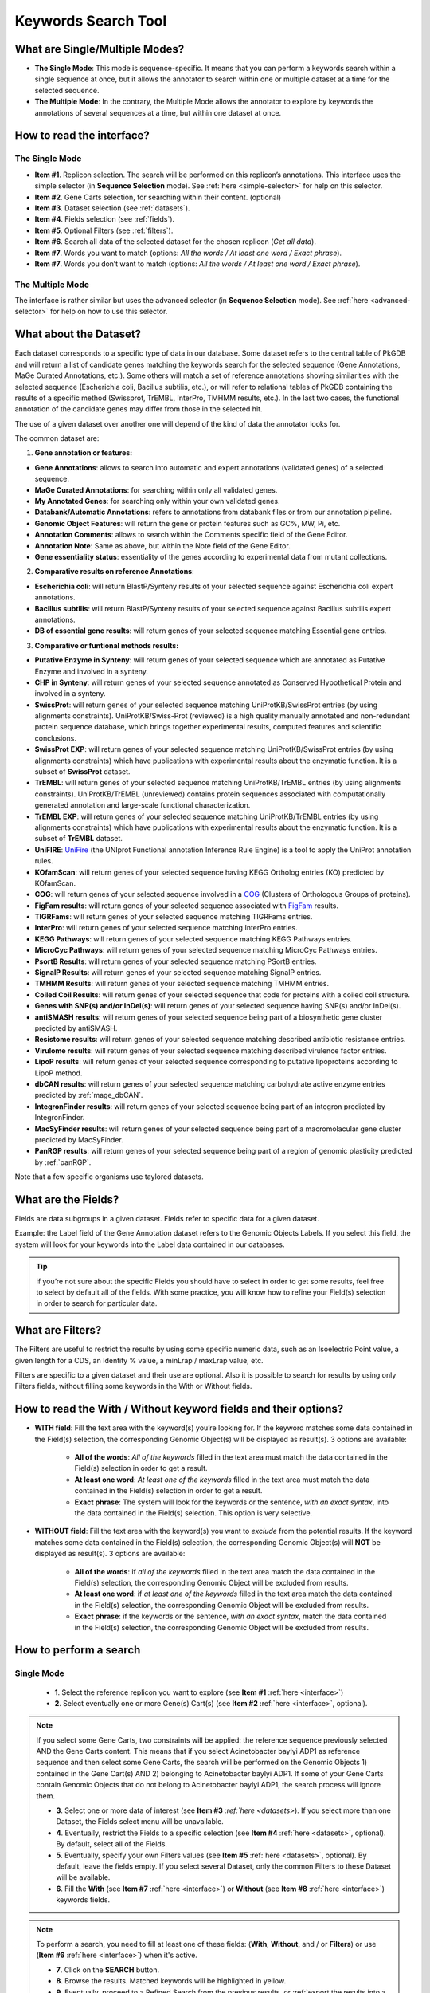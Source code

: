 .. _keywords:

####################
Keywords Search Tool
####################


What are Single/Multiple Modes?
-------------------------------

* **The Single Mode**: This mode is sequence-specific. It means that you can perform a keywords search within a single sequence at once, but it allows the annotator to search within one or multiple dataset at a time for the selected sequence.
* **The Multiple Mode**: In the contrary, the Multiple Mode allows the annotator to explore by keywords the annotations of several sequences at a time, but within one dataset at once.

.. _interface:

How to read the interface?
--------------------------

The Single Mode
~~~~~~~~~~~~~~~

.. image:: img/search_by_keyword.png
	:width: 100%

* **Item #1**. Replicon selection. The search will be performed on this replicon’s annotations.
  This interface uses the simple selector (in **Sequence Selection** mode).
  See :ref:`here <simple-selector>` for help on this selector.
* **Item #2**. Gene Carts selection, for searching within their content. (optional)
* **Item #3**. Dataset selection (see :ref:`datasets`).
* **Item #4**. Fields selection (see :ref:`fields`).
* **Item #5**. Optional Filters (see :ref:`filters`).
* **Item #6**. Search all data of the selected dataset for the chosen replicon (*Get all data*).
* **Item #7**. Words you want to match (options: *All the words / At least one word / Exact phrase*).
* **Item #7**. Words you don’t want to match (options: *All the words / At least one word / Exact phrase*).


The Multiple Mode
~~~~~~~~~~~~~~~~~
 
.. image:: img/search_by_keyword_multiple.png
	:width: 100%

The interface is rather similar but uses the advanced selector (in **Sequence Selection** mode).
See :ref:`here <advanced-selector>` for help on how to use this selector.

.. _datasets:

What about the Dataset?
-----------------------

Each dataset corresponds to a specific type of data in our database.
Some dataset refers to the central table of PkGDB and will return a list of candidate genes matching the keywords search for the selected sequence (Gene Annotations, MaGe Curated Annotations, etc.).
Some others will match a set of reference annotations showing similarities with the selected sequence (Escherichia coli, Bacillus subtilis, etc.), or will refer to relational tables of PkGDB containing the results of a specific method (Swissprot, TrEMBL, InterPro, TMHMM results, etc.).
In the last two cases, the functional annotation of the candidate genes may differ from those in the selected hit.

The use of a given dataset over another one will depend of the kind of data the annotator looks for.

The common dataset are:

1. **Gene annotation or features:**

* **Gene Annotations**: allows to search into automatic and expert annotations (validated genes) of a selected sequence.
* **MaGe Curated Annotations**: for searching within only all validated genes.
* **My Annotated Genes**: for searching only within your own validated genes.
* **Databank/Automatic Annotations**: refers to annotations from databank files or from our annotation pipeline.
* **Genomic Object Features**: will return the gene or protein features such as GC%, MW, Pi, etc.
* **Annotation Comments**: allows to search within the Comments specific field of the Gene Editor.
* **Annotation Note**: Same as above, but within the Note field of the Gene Editor.
* **Gene essentiality status**: essentiality of the genes according to experimental data from mutant collections.

2. **Comparative results on reference Annotations**:

* **Escherichia coli**: will return BlastP/Synteny results of your selected sequence against Escherichia coli expert annotations.
* **Bacillus subtilis**: will return BlastP/Synteny results of your selected sequence against Bacillus subtilis expert annotations.
* **DB of essential gene results**: will return genes of your selected sequence matching Essential gene entries.

3. **Comparative or funtional methods results:**

* **Putative Enzyme in Synteny**: will return genes of your selected sequence which are annotated as Putative Enzyme and involved in a synteny.
* **CHP in Synteny**: will return genes of your selected sequence annotated as Conserved Hypothetical Protein and involved in a synteny.
* **SwissProt**: will return genes of your selected sequence matching UniProtKB/SwissProt entries (by using alignments constraints). UniProtKB/Swiss-Prot (reviewed) is a high quality manually annotated and non-redundant protein sequence database, which brings together experimental results, computed features and scientific conclusions.
* **SwissProt EXP**: will return genes of your selected sequence matching UniProtKB/SwissProt entries (by using alignments constraints) which have publications with experimental results about the enzymatic function. It is a subset of **SwissProt** dataset.
* **TrEMBL**: will return genes of your selected sequence matching UniProtKB/TrEMBL entries (by using alignments constraints). UniProtKB/TrEMBL (unreviewed) contains protein sequences associated with computationally generated annotation and large-scale functional characterization.
* **TrEMBL EXP**: will return genes of your selected sequence matching UniProtKB/TrEMBL entries (by using alignments constraints) which have publications with experimental results about the enzymatic function. It is a subset of **TrEMBL** dataset.
* **UniFIRE**: `UniFire <https://www.uniprot.org/help/automatic_annotation>`_ (the UNIprot Functional annotation Inference Rule Engine) is a tool to apply the UniProt annotation rules.
* **KOfamScan**: will return genes of your selected sequence having KEGG Ortholog entries (KO) predicted by KOfamScan.
* **COG**: will return genes of your selected sequence involved in a `COG <http://www.ncbi.nlm.nih.gov/COG/>`_ (Clusters of Orthologous Groups of proteins).
* **FigFam results**: will return genes of your selected sequence associated with `FigFam <http://seed-viewer.theseed.org/seedviewer.cgi?page=FigFamViewer>`_ results.
* **TIGRFams**: will return genes of your selected sequence matching TIGRFams entries.
* **InterPro**: will return genes of your selected sequence matching InterPro entries.
* **KEGG Pathways**: will return genes of your selected sequence matching KEGG Pathways entries.
* **MicroCyc Pathways**: will return genes of your selected sequence matching MicroCyc Pathways entries.
* **PsortB Results**: will return genes of your selected sequence matching PSortB entries.
* **SignalP Results**: will return genes of your selected sequence matching SignalP entries.
* **TMHMM Results**: will return genes of your selected sequence matching TMHMM entries.
* **Coiled Coil Results**: will return genes of your selected sequence that code for proteins with a coiled coil structure.
* **Genes with SNP(s) and/or InDel(s)**: will return genes of your selected sequence having SNP(s) and/or InDel(s).
* **antiSMASH results**: will return genes of your selected sequence being part of a biosynthetic gene cluster predicted by antiSMASH.
* **Resistome results**: will return genes of your selected sequence matching described antibiotic resistance entries.
* **Virulome results**: will return genes of your selected sequence matching described virulence factor entries.
* **LipoP results**: will return genes of your selected sequence corresponding to putative lipoproteins according to LipoP method.
* **dbCAN results**: will return genes of your selected sequence matching carbohydrate active enzyme entries predicted by :ref:`mage_dbCAN`.
* **IntegronFinder results**: will return genes of your selected sequence being part of an integron predicted by IntegronFinder.
* **MacSyFinder results**: will return genes of your selected sequence being part of a macromolacular gene cluster predicted by MacSyFinder.
* **PanRGP results**: will return genes of your selected sequence being part of a region of genomic plasticity predicted by :ref:`panRGP`.

Note that a few specific organisms use taylored datasets.

.. _fields:

What are the Fields?
--------------------

Fields are data subgroups in a given dataset. Fields refer to specific data for a given dataset.

Example: the Label field of the Gene Annotation dataset refers to the Genomic Objects Labels. If you select this field, the system will look for your keywords into the Label data contained in our databases.

.. tip:: if you’re not sure about the specific Fields you should have to select in order to get some results, feel free to select by default all of the fields. With some practice, you will know how to refine your Field(s) selection in order to search for particular data.

.. _filters:

What are Filters?
-----------------

The Filters are useful to restrict the results by using some specific numeric data, such as an Isoelectric Point value, a given length for a CDS, an Identity % value, a minLrap / maxLrap value, etc.

Filters are specific to a given dataset and their use are optional. Also it is possible to search for results by using only Filters fields, without filling some keywords in the With or Without fields.


How to read the With / Without keyword fields and their options?
----------------------------------------------------------------

* **WITH field**: Fill the text area with the keyword(s) you’re looking for. If the keyword matches some data contained in the Field(s) selection, the corresponding Genomic Object(s) will be displayed as result(s). 3 options are available:

	* **All of the words**: *All of the keywords* filled in the text area must match the data contained in the Field(s) selection in order to get a result.
	* **At least one word**: *At least one of the keywords* filled in the text area must match the data contained in the Field(s) selection in order to get a result.
	* **Exact phrase**: The system will look for the keywords or the sentence, *with an exact syntax*, into the data contained in the Field(s) selection. This option is very selective.

* **WITHOUT field**: Fill the text area with the keyword(s) you want to *exclude* from the potential results. If the keyword matches some data contained in the Field(s) selection, the corresponding Genomic Object(s) will **NOT** be displayed as result(s). 3 options are available:

	* **All of the words**: if *all of the keywords* filled in the text area match the data contained in the Field(s) selection, the corresponding Genomic Object will be excluded from results.
	* **At least one word**: if *at least one of the keywords* filled in the text area match the data contained in the Field(s) selection, the corresponding Genomic Object will be excluded from results.
	* **Exact phrase**: if the keywords or the sentence, *with an exact syntax*, match the data contained in the Field(s) selection, the corresponding Genomic Object will be excluded from results.

How to perform a search
-----------------------

Single Mode
~~~~~~~~~~~

	* **1**. Select the reference replicon you want to explore (see **Item #1** :ref:`here <interface>`)
	* **2**. Select eventually one or more Gene(s) Cart(s) (see **Item #2** :ref:`here <interface>`, optional).

.. note:: If you select some Gene Carts, two constraints will be applied: the reference sequence previously selected AND the Gene Carts content. This means that if you select Acinetobacter baylyi ADP1 as reference sequence and then select some Gene Carts, the search will be performed on the Genomic Objects 1) contained in the Gene Cart(s) AND 2) belonging to Acinetobacter baylyi ADP1. If some of your Gene Carts contain Genomic Objects that do not belong to Acinetobacter baylyi ADP1, the search process will ignore them.

	* **3**. Select one or more data of interest (see **Item #3** `:ref:`here <datasets>`). If you select more than one Dataset, the Fields select menu will be unavailable.
	* **4**. Eventually, restrict the Fields to a specific selection (see **Item #4** :ref:`here <datasets>`, optional). By default, select all of the Fields.
	* **5**. Eventually, specify your own Filters values (see **Item #5** :ref:`here <datasets>`, optional). By default, leave the fields empty. If you select several Dataset, only the common Filters to these Dataset will be available.
	* **6**. Fill the **With** (see **Item #7** :ref:`here <interface>`) or **Without** (see **Item #8** :ref:`here <interface>`) keywords fields.


.. note:: To perform a search, you need to fill at least one of these fields: (**With**, **Without**, and / or **Filters**) or use (**Item #6** :ref:`here <interface>`) when it's active.

	* **7**. Click on the **SEARCH** button.
	* **8**. Browse the results. Matched keywords will be highlighted in yellow.
	* **9**. Eventually, proceed to a Refined Search from the previous results, or :ref:`export the results into a Gene Cart <genecarts>`.

Multiple Mode
~~~~~~~~~~~~~

	* **1**. Select one or more reference replicon(s) you want to explore (see **Item #1** :ref:`here <interface>`) **OR** select one or more Gene(s) Cart(s) (see **Item #2** :ref:`here <interface>`, optional).

.. note:: Unlike the Single Mode, the Multiple Mode allows the user to perform a search within several replicons at a time. This means that you should use the Multiple Mode if you want to perform a search within a Gene Cart containing Genomic Objects from different organisms.

	* **2**. Select the Dataset of interest (see **Item #3** :ref:`here <interface>`) (only one Dataset at a time in this mode).
	* **3**. Eventually, restrict the Fields to a specific selection (see **Item #4** :ref:`here <interface>`, optional). By default, select all of the Fields.
	* **4**. Eventually, specify your own Filters values (see **Item #5** :ref:`here <interface>`, optional). By default, leave the fields empty.
	* **5**. Fill the With (see **Item #7** :ref:`here <interface>`) or Without (see **Item #8** :ref:`here <interface>`) keywords fields.

.. note:: To perform a search, you need to fill at least one of these fields: (**With**, **Without**, and / or **Filters**) or use (see **Item #6** :ref:`here <interface>`) when it's active.

	* **6**. Click on the **SEARCH** button.
	* **7**. Browse the results. Matched keywords will be highlighted in yellow.
	* **8**. Eventually, proceed to a Refined Search from the previous results, or :ref:`export the results into a Gene Cart <genecarts>`.

How to refine a search?
-----------------------

* After having performed a search and assuming you got some results, you can choose to extract some data about the genes within your set of results by using the **Get Genes** button.

* After having performed a search and assuming you got some results, you can choose to refine them by proceeding a new search within this set of results. For this, you have to proceed the exact same way than previously, except you’ll have to click on the **EXPLORE MORE** button instead of the **NEW SEARCH** one. By doing this, a **Get Genes** will be perform, and the genes within your previous set of result will be provide as input of your current search. This method provides a good way to refine successively a set of candidate genes.


How to read search results?
---------------------------

Your search results will be displayed in a tab:

.. image:: img/key3.png

* **MoveTo**: If you click on the magnifying lense, the Genome Browser will popup for this Genomic Object
* **Label**: it gives you the label of the genomic object. If you click on it, the Gene Annotation Editor will popup for this Genomic Object
* **Type**: CDS, fCDS, tRNA, rRNA misc_RNA...
* **Begin**: begin position of the genomic object on the sequence
* **End**: end position of the genomic object on the sequence
* **Lenght**: length of the genomic object, in nucleotides
* **Frame**: reading frame of the genomic object
* **Gene**: gene name if any
* **Synonyms**: alternative name for the gene (if any)
* **Product**: product description of the protein
* **Roles**: functional categories associated with the protein using the Roles functional classification
* **EC Number**: EC number associated with the protein, if any
* **Reaction**: if any, gives the reactions implying the database protein (reactions given by Rhea and MetaCyc)
* **Localization**: cellular localization of the protein
* **BioProcess**: functional categories associated with the protein using the BioProcess functional classification
* **Product Type**: description of the product type of the protein
* **PubMed ID**: PubMed references linked to the annotation of the protein
* **Class**: indicates the class of the annotation (see :ref:`here <mage_class_field>` for more information).
* **Evidence**: indicates if the annotation is automatic or manually validated
* **Status**:  indicates the status of the expert annotation. (see :ref:`here <mage_status>` for more information)
* **Mutation**: indicates if there is or no a mutation on the gene
* **AMIGene Status**: no/Wrong/New


How to export and save results in a Gene Cart?
----------------------------------------------

Once you get some results, an **EXPORT TO GENE CART** button will be available above the results list. Click on this button and follow the instructions about the Gene Cart functionality.

.. _keywords-from-genecart:

How to explore within a Gene Cart content?
------------------------------------------

**Single mode**: once you've selected your organism, select the Gene Cart you want to explore. Then click on "Search".

.. image:: img/key4.png

**Multiple mode**: select "OR Explore within cart(s)", then click on the Gene Cart(s) you want to explore. Finally, click on "Search"

.. image:: img/key5.png


What are the Empty/Not Empty Buttons?
-------------------------------------

Those buttons allow you to get results where the selected fields are empty/not empty. For example, you're looking for all the genes that have the word "ATPase" in their product name, and amongst those results you only want to get those which have the "Gene" field completed. For this purpose, after searching for "ATPase" and seeing the results of your query, you have to select the "gene" field, and then click on the "Not empty" button.

.. image:: img/field.png
